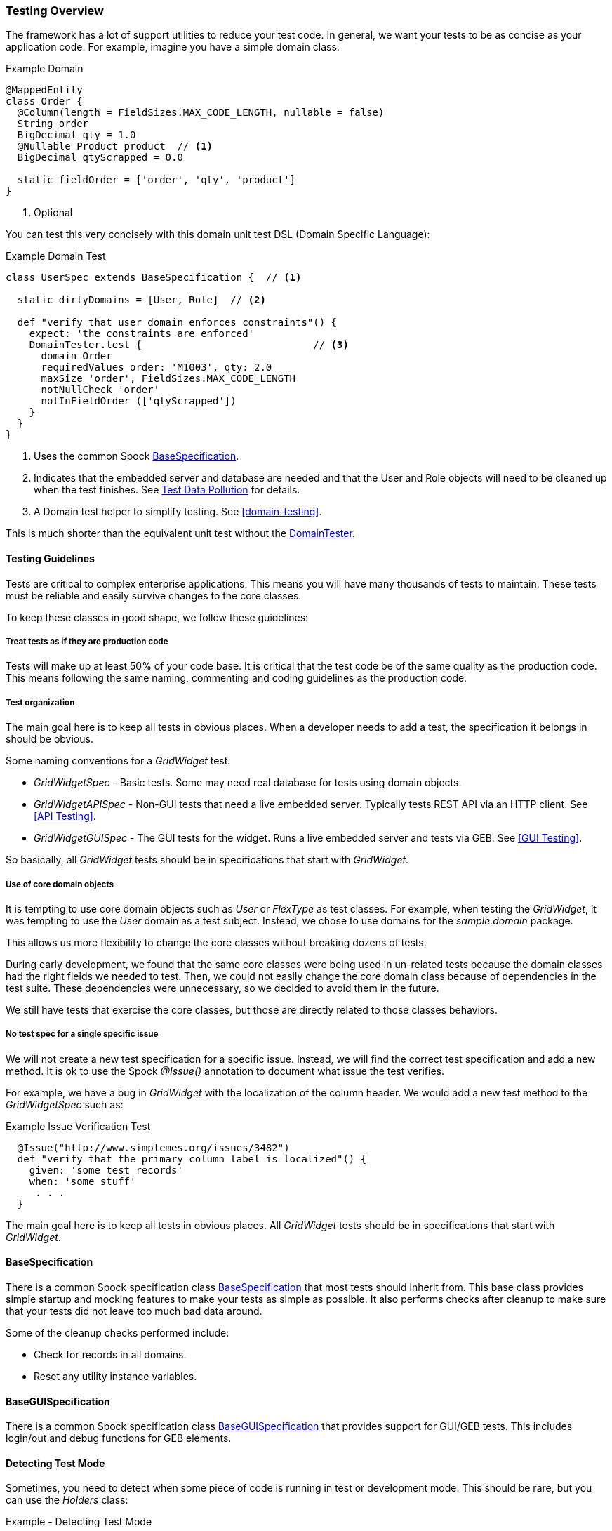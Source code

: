
=== Testing Overview

The framework has a lot of support utilities to reduce your test code.  In general, we want
your tests to be as concise as your application code.  For example, imagine you have a simple
domain class:

[source,groovy]
.Example Domain
----
@MappedEntity
class Order {
  @Column(length = FieldSizes.MAX_CODE_LENGTH, nullable = false)
  String order
  BigDecimal qty = 1.0
  @Nullable Product product  // <1>
  BigDecimal qtyScrapped = 0.0

  static fieldOrder = ['order', 'qty', 'product']
}
----
<1> Optional

You can test this very concisely with this domain unit test DSL (Domain Specific Language):


[source,groovy]
.Example Domain Test
----
class UserSpec extends BaseSpecification {  // <1>

  static dirtyDomains = [User, Role]  // <2>

  def "verify that user domain enforces constraints"() {
    expect: 'the constraints are enforced'
    DomainTester.test {                             // <3>
      domain Order
      requiredValues order: 'M1003', qty: 2.0
      maxSize 'order', FieldSizes.MAX_CODE_LENGTH
      notNullCheck 'order'
      notInFieldOrder (['qtyScrapped'])
    }
  }
}
----
<1> Uses the common Spock link:groovydoc/org/simplemes/eframe/test/BaseSpecification.html[BaseSpecification^].
<2> Indicates that the embedded server and database are needed and that the User and Role
    objects will need to be cleaned up when the test finishes.  See <<Test Data Pollution>> for details.
<3> A Domain test helper to simplify testing.  See <<domain-testing>>.


This is much shorter than the equivalent unit test without the
link:groovydoc/org/simplemes/eframe/test/DomainTester.html[DomainTester^].

==== Testing Guidelines

Tests are critical to complex enterprise applications.  This means you will have many thousands
of tests to maintain.  These tests must be reliable and easily survive changes to the core
classes.

To keep these classes in good shape, we follow these guidelines:

===== Treat tests as if they are production code

Tests will make up at least 50% of your code base.  It is critical that the test code be of the
same quality as the production code.   This means following the same naming, commenting and coding
guidelines as the production code.

===== Test organization

The main goal here is to keep all tests in obvious places.  When a developer needs to add a test,
the specification it belongs in should be obvious.

Some naming conventions for a _GridWidget_ test:

* _GridWidgetSpec_ - Basic tests.  Some may need real database for tests using domain objects.
* _GridWidgetAPISpec_ - Non-GUI tests that need a live embedded server.  Typically tests REST API via an HTTP client. See <<API Testing>>.
* _GridWidgetGUISpec_ - The GUI tests for the widget.  Runs a live embedded server and tests via GEB. See <<GUI Testing>>.

So basically, all _GridWidget_ tests should be in specifications that start with _GridWidget_.


===== Use of core domain objects

It is tempting to use core domain objects such as _User_ or _FlexType_ as test classes.
For example, when testing the _GridWidget_, it was tempting to use the _User_ domain as a test subject.
Instead, we chose to use domains for the _sample.domain_ package.

This allows us more flexibility to change the core classes without breaking dozens of tests.

During early development, we found that the same core classes were being used in un-related tests
because the domain classes had the right fields we needed to test.  Then, we could not easily change
the core domain class because of dependencies in the test suite.  These dependencies were
unnecessary, so we decided to avoid them in the future.

We still have tests that exercise the core classes, but those are directly related to those
classes behaviors.

===== No test spec for a single specific issue

We will not create a new test specification for a specific issue. Instead, we will find the
correct test specification and add a new method.  It is ok to use the Spock _@Issue()_ annotation
to document what issue the test verifies.

For example, we have a bug in _GridWidget_ with the localization of the column header.
We would add a new test method to the _GridWidgetSpec_ such as:

[source,groovy]
.Example Issue Verification Test
----
  @Issue("http://www.simplemes.org/issues/3482")
  def "verify that the primary column label is localized"() {
    given: 'some test records'
    when: 'some stuff'
     . . .
  }
----

The main goal here is to keep all tests in obvious places.  All _GridWidget_ tests should be in
specifications that start with _GridWidget_.

==== BaseSpecification

There is a common Spock specification class
link:groovydoc/org/simplemes/eframe/test/BaseSpecification.html[BaseSpecification^]
that most tests should inherit from.  This base class
provides simple startup and mocking features to make your tests as simple as possible.  It
also performs checks after cleanup to make sure that your tests did not leave too much bad data
around.

Some of the cleanup checks performed include:

* Check for records in all domains.
* Reset any utility instance variables.


==== BaseGUISpecification

There is a common Spock specification class
link:groovydoc/org/simplemes/eframe/test/BaseGUISpecification.html[BaseGUISpecification^]
that provides support for GUI/GEB tests.  This includes login/out and debug functions for
GEB elements.

==== Detecting Test Mode

Sometimes, you need to detect when some piece of code is running in test or development mode.
This should be rare, but you can use the _Holders_ class:

[source,groovy]
.Example - Detecting Test Mode
----
// For unit tests without server active, we will not force a change to the admin user password.
if (Holders.environmentDev || Holders.environmentTest) {
  adminUser.passwordExpired = false  // <.>
}
----
<.> This logic is not triggered in production mode.



==== Test Helpers

There are many helper classes that make your testing easier.  The helper classes used
to make testing easier include:

* <<domain-testing,DomainTester>> - Tests Constraints and FieldOrder
* <<GUI Test Helpers>> - Tests CRUD GUI pages for a domain class.
* <<Controller Test Helper>> - Controller Test Utilities.

Also, there is a series of base classes used in Spock tests that simplifies testing of common features:

* <<BaseSpecification>> - Base class for non-GUI testing.  Includes support for a database and Embedded servers test.
* <<BaseGUISpecification>> - Base class for GUI testing or non-GUI testing.  Includes GUI login/logout and other common functions.
* <<BaseAPISpecification>> - Non-GUI access to controller actions in integration tests.


==== Mocking Beans

Quite often, you will need to mock a bean for use in your tests.  The framework provides a simple
way to mock the bean.


[source,groovy]
.Example - Mocking a Singleton Bean
----
given: 'a mock object mapper'
new MockBean(this, ObjectMapper, new ObjectMapper()).install() // <.>

when: 'the bean is found in the context'
def bean = Holders.applicationContext.getBean(ObjectMapper)  // <.>
bean  instanceof ObjectMapper

----
<.> The mock ObjectMapper instance is added to the context.  This can be a real instance
    or a normal Spock Mock() class.
<.> The bean is found the normal way from the Micronaut application context.
    This is normally done by collaborating code to find the desired singleton ObjectMapper.

This will create a mocked bean instance from the concrete class for use in your tests.


==== Creating Test Data

Many tests rely on domain data to properly test your code.  Creating this test data is a tedious
process that can be simplified with this DSL (Domain Specific Language):

[source,groovy]
.Example Test Data Creation
----
class UserSpec extends BaseSpecification {  // <.>

  static specNeeds = SERVER // <.>
  static dirtyDomains = [Order]

  @Rollback // <.>
  def "verify that the order controller list method works"() {
    given: 'some test records'
    DataGenerator.generate { // <.>
      domain Order
      count 10
      values qtyToBuild: 12.2, customer: 'CUSTOMER-$i' // <.>
    }
    when: 'some stuff'
     . . .
  }
}
----
<.> Uses the common Spock <<BaseSpecification>>.
<.> Indicates that the Micronaut Data system needs to be started and that the Order
    objects will need to be cleaned up when the test finishes.
<.> Rollback is supported, but not required.
<.> The data generator.
<.> Other values to populate the record(s).  Supports G-String like replacements inside
    single quoted strings.

This will generate 10 records like this:

  order: ABC001
  title: abc010

The primary key (if a string) will be loaded with a sequential value from 1..count.
The title (if in the object) will be set to a similar value, but decreasing number will be
used (e.g. count..1). This will be done in a transaction automatically, so no need to use
_Order.withTransaction_ in your
test code.

See the link:groovydoc/org/simplemes/eframe/test/DataGenerator.html[DataGenerator^] icon:share-square-o[role="link-blue"]
for details.

To reduce the boiler-plate code in your tests, you can generate a single record with the same utility:

[source,groovy]
.Example Test Data Creation - Single Record
----
  def (Order order) = DataGenerator.generate { // <.>
    domain Order
    values qtyToBuild: 12.2, customer: 'CUSTOMER-$i'
  }
----
<.> This generates a list with one element.  The first record is stored in the variable
    `order` with a type of _Order_.

This relies on the ability to return multiple values from a method in Groovy.



==== Test Data Pollution

Test data pollution in the in-memory database can be a big problem in making tests reliable.
This pollution happens when domain records are left over from earlier tests.  These records can
cause problems with the other tests that expect an empty database.  This biggest problem is
finding the test that left the data.

Most non-GUI tests can avoid this problem by using the _@Rollback_ annotation for the test method.
This works great for simple tests, but GUI tests must commit the data to the database to work.

All sub-classes of
link:groovydoc/org/simplemes/eframe/test/BaseSpecification.html[BaseSpecification^] icon:share-square-o[role="link-blue"]
will check for left over records.  This checks every domain after every test and will cause the
test to fail if any left over records are found.

To help you remove these records, most tests can use the simple `dirtyDomains`
static list of classes.  After the test finishes, all records in those domains will be deleted.
Some core records such as the _admin_ user and roles will be left in the database.

[source,groovy]
.Example Test Data Creation
----
class UserSpec extends BaseSpecification {

  static dirtyDomains = [Order]  // <1>

  def "verify that the order controller list method works"() {
     . . .
  }
}
----
<1> Indicates that the Micronaut Data system needs to be started and that the Order
    objects will need to be cleaned up when the test finishes.

If your domains support <<Initial Data Load>>, then your load method should return the list
of records created as described in <<Initial Data Loading and Tests>>.
This will be used to ignore those records during the test cleanup.



